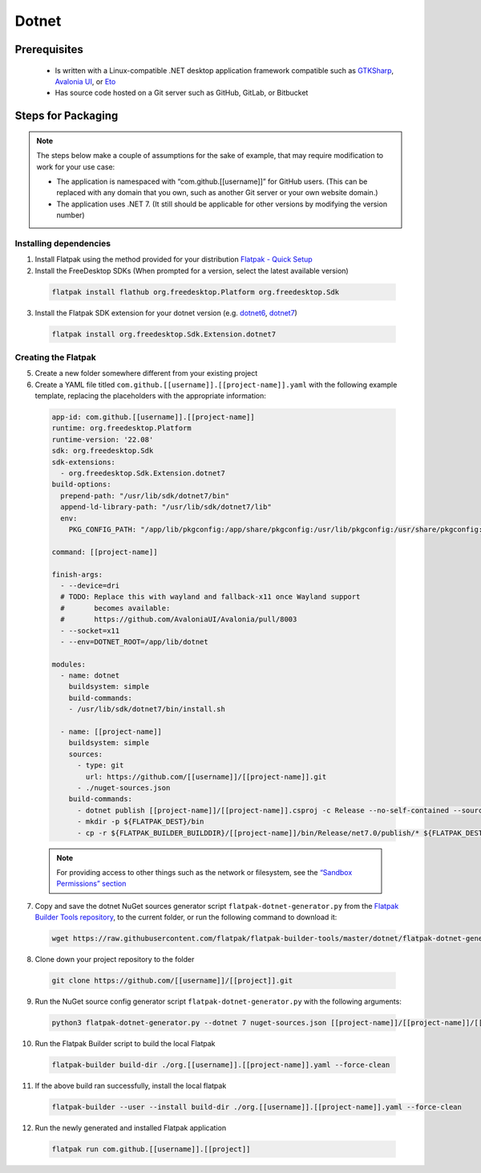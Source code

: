 Dotnet
======

Prerequisites
~~~~~~~~~~~~~
   -  Is written with a Linux-compatible .NET desktop application framework compatible such as
      `GTKSharp <https://github.com/GtkSharp/GtkSharp>`__, `Avalonia
      UI <https://www.avaloniaui.net/>`__, or
      `Eto <https://github.com/picoe/Eto>`__
   -  Has source code hosted on a Git server such as GitHub, GitLab,
      or Bitbucket

Steps for Packaging
~~~~~~~~~~~~~~~~~~~

.. note::

  The steps below make a couple of assumptions for the sake of example, that may require modification to work for your use case:

  - The application is namespaced with “com.github.[[username]]” for GitHub users.
    (This can be replaced with any domain that you own, such as another Git server or your own website domain.)
  - The application uses .NET 7.
    (It still should be applicable for other versions by modifying the version number)

Installing dependencies
^^^^^^^^^^^^^^^^^^^^^^^

1. Install Flatpak using the method provided for your distribution
   `Flatpak - Quick Setup <https://flatpak.org/setup/>`__
2. Install the FreeDesktop SDKs (When prompted for a version, select the
   latest available version)

  .. code-block:: shell

        flatpak install flathub org.freedesktop.Platform org.freedesktop.Sdk

3. Install the Flatpak SDK extension for your dotnet version
   (e.g. `dotnet6 <https://github.com/flathub/org.freedesktop.Sdk.Extension.dotnet6>`__, `dotnet7 <https://github.com/flathub/org.freedesktop.Sdk.Extension.dotnet7>`__)

  .. code-block:: shell

        flatpak install org.freedesktop.Sdk.Extension.dotnet7


Creating the Flatpak
^^^^^^^^^^^^^^^^^^^^

5.  Create a new folder somewhere different from your existing project

6.  Create a YAML file titled
    ``com.github.[[username]].[[project-name]].yaml`` with the following
    example template, replacing the placeholders with the appropriate
    information: \

  .. code-block:: yaml

      app-id: com.github.[[username]].[[project-name]]
      runtime: org.freedesktop.Platform
      runtime-version: '22.08'
      sdk: org.freedesktop.Sdk
      sdk-extensions:
        - org.freedesktop.Sdk.Extension.dotnet7
      build-options:
        prepend-path: "/usr/lib/sdk/dotnet7/bin"
        append-ld-library-path: "/usr/lib/sdk/dotnet7/lib"
        env:
          PKG_CONFIG_PATH: "/app/lib/pkgconfig:/app/share/pkgconfig:/usr/lib/pkgconfig:/usr/share/pkgconfig:/usr/lib/sdk/dotnet7/lib/pkgconfig"

      command: [[project-name]]

      finish-args:
        - --device=dri
        # TODO: Replace this with wayland and fallback-x11 once Wayland support
        #       becomes available:
        #       https://github.com/AvaloniaUI/Avalonia/pull/8003
        - --socket=x11
        - --env=DOTNET_ROOT=/app/lib/dotnet

      modules:
        - name: dotnet
          buildsystem: simple
          build-commands:
          - /usr/lib/sdk/dotnet7/bin/install.sh

        - name: [[project-name]]
          buildsystem: simple
          sources:
            - type: git
              url: https://github.com/[[username]]/[[project-name]].git
            - ./nuget-sources.json
          build-commands:
            - dotnet publish [[project-name]]/[[project-name]].csproj -c Release --no-self-contained --source ./nuget-sources
            - mkdir -p ${FLATPAK_DEST}/bin
            - cp -r ${FLATPAK_BUILDER_BUILDDIR}/[[project-name]]/bin/Release/net7.0/publish/* ${FLATPAK_DEST}/bin

  .. note::

      For providing access to other things such as the network or
      filesystem, see the `“Sandbox Permissions” section <https://docs.flatpak.org/en/latest/sandbox-permissions.html>`__

7.  Copy and save the dotnet NuGet sources generator script
    ``flatpak-dotnet-generator.py`` from the `Flatpak Builder Tools
    repository <https://github.com/flatpak/flatpak-builder-tools>`__, to
    the current folder, or run the following command to download it:

  .. code-block:: shell

        wget https://raw.githubusercontent.com/flatpak/flatpak-builder-tools/master/dotnet/flatpak-dotnet-generator.py

8.  Clone down your project repository to the folder

  .. code-block:: shell

        git clone https://github.com/[[username]]/[[project]].git

9.  Run the NuGet source config generator script
    ``flatpak-dotnet-generator.py`` with the following arguments:

  .. code-block:: shell

        python3 flatpak-dotnet-generator.py --dotnet 7 nuget-sources.json [[project-name]]/[[project-name]]/[[project-name]].csproj

10. Run the Flatpak Builder script to build the local Flatpak

  .. code-block:: shell

        flatpak-builder build-dir ./org.[[username]].[[project-name]].yaml --force-clean

11. If the above build ran successfully, install the local flatpak

  .. code-block:: shell

        flatpak-builder --user --install build-dir ./org.[[username]].[[project-name]].yaml --force-clean


12. Run the newly generated and installed Flatpak application

  .. code-block:: shell

        flatpak run com.github.[[username]].[[project]]


